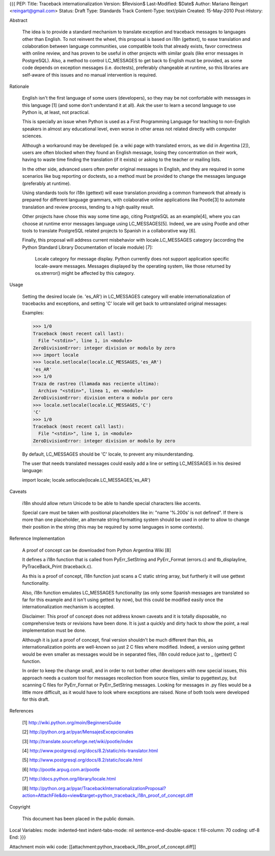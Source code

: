{{{
PEP: 
Title: Traceback internationalization
Version: $Revision$
Last-Modified: $Date$
Author: Mariano Reingart <reingart@gmail.com>
Status: Draft
Type: Standards Track
Content-Type: text/plain
Created: 15-May-2010
Post-History:


Abstract

    The idea is to provide a standard mechanism to translate exception 
    and traceback messages to languages other than English.
    To not reinvent the wheel, this proposal is based on i18n (gettext),
    to ease translation and colaboration between language communities,
    use compatible tools that already exists, favor correctness with 
    online review, and has proven to be useful in other projects with
    similar goals (like error messages in PostgreSQL).
    Also, a method to control LC_MESSAGES to get back to English must 
    be provided, as some code depends on exception messages (i.e. 
    doctests), preferably changeable at runtime, so this libraries are
    self-aware of this issues and no manual intervention is required.


Rationale

    English isn't the first language of some users (developers), so
    they may be not confortable with messages in this language [1]
    (and some don't understand it at all). Ask the user to learn
    a second language to use Python is, at least, not practical.

    This is specially an issue when Python is used as a First 
    Programming Language for teaching to non-English speakers in 
    almost any educational level, even worse in other areas not 
    related directly with computer sciences.

    Although a workaround may be developed (ie. a wiki page with 
    translated errors, as we did in Argentina [2]), users are often 
    blocked when they found an English message, losing they 
    concentration on their work, having to waste time finding the 
    translation (if it exists) or asking to the teacher or mailing
    lists.

    In the other side, advanced users often prefer original messages
    in English, and they are required in some scenarios like bug 
    reporting or doctests, so a method must be provided to change the
    messages language (preferably at runtime).

    Using standards tools for i18n (gettext) will ease translation 
    providing a common framework that already is prepared for 
    different language grammars, with colaborative online applications 
    like Pootle[3] to automate translation and review process, tending 
    to a high quality result.

    Other projects have chose this way some time ago, citing PostgreSQL 
    as an example[4], where you can choose at runtime error messages 
    language using LC_MESSAGES[5]. Indeed, we are using Pootle and 
    other tools to translate PostgreSQL related projects to Spanish in
    a collaborative way [6].

    Finally, this proposal will address current misbehavior with 
    locale.LC_MESSAGES category (according the Python Standard Library
    Documentation of locale module) [7]:

        Locale category for message display. Python currently does not
        support application specific locale-aware messages. Messages
        displayed by the operating system, like those returned by 
        os.strerror() might be affected by this category.

Usage

    Setting the desired locale (ie. 'es_AR') in LC_MESSAGES category 
    will enable internationalization of tracebacks and exceptions, and
    setting 'C' locale will get back to untranslated original messages:

    Examples:
 
    >>> 1/0
    Traceback (most recent call last):
      File "<stdin>", line 1, in <module>
    ZeroDivisionError: integer division or modulo by zero
    >>> import locale
    >>> locale.setlocale(locale.LC_MESSAGES,'es_AR')
    'es_AR'
    >>> 1/0
    Traza de rastreo (llamada mas reciente ultima):
      Archivo "<stdin>", linea 1, en <module>
    ZeroDivisionError: division entera o modulo por cero
    >>> locale.setlocale(locale.LC_MESSAGES,'C')
    'C'
    >>> 1/0
    Traceback (most recent call last):
      File "<stdin>", line 1, in <module>
    ZeroDivisionError: integer division or modulo by zero

    By default, LC_MESSAGES should be 'C' locale, to prevent any
    misunderstanding.

    The user that needs translated messages could easily add a 
    line or setting LC_MESSAGES in his desired language:

    import locale; locale.setlocale(locale.LC_MESSAGES,'es_AR')

Caveats

    i18n should allow return Unicode to be able to handle special 
    characters like accents.

    Special care must be taken with positional placeholders like in:
    "name '%.200s' is not defined". If there is more than one 
    placeholder, an alternate string formatting system should be used
    in order to allow to change their position in the string (this may
    be required by some languages in some contexts).

Reference Implementation

    A proof of concept can be downloaded from Python Argentina Wiki [8]

    It defines a i18n function that is called from PyErr_SetString and 
    PyErr_Format (errors.c) and tb_displayline, PyTraceBack_Print 
    (traceback.c).

    As this is a proof of concept, i18n function just scans a C static 
    string array, but furtherly it will use gettext functionality.

    Also, i18n function emulates LC_MESSAGES functionality (as only some 
    Spanish messages are translated so far for this example and it isn't 
    using gettext by now), but this could  be modified easily once the 
    internationalization mechanism is accepted.

    Disclaimer: This proof of concept does not address known caveats and 
    it is totally disposable, no comprehensive tests or revisions have been
    done. It is just a quickly and dirty hack to show the point, a real 
    implementation must be done.

    Although it is just a proof of concept, final version shouldn't be 
    much different than this, as internationalization points are 
    well-known so just 2 C files where modified. Indeed, a version using
    gettext would be even smaller as messages would be in separated files,
    i18n could reduce just to _ (gettext) C function.
    
    In order to keep the change small, and in order to not bother other 
    developers with new special issues, this approach needs a custom tool
    for messages recollection from source files, similar to pygettext.py, 
    but scanning C files for PyErr_Format or PyErr_SetString messages.
    Looking for messages in .py files would be a little more difficult,
    as it would have to look where exceptions are raised.
    None of both tools were developed for this draft.

References

    [1] http://wiki.python.org/moin/BeginnersGuide

    [2] http://python.org.ar/pyar/MensajesExcepcionales

    [3] http://translate.sourceforge.net/wiki/pootle/index

    [4] http://www.postgresql.org/docs/8.2/static/nls-translator.html

    [5] http://www.postgresql.org/docs/8.2/static/locale.html

    [6] http://pootle.arpug.com.ar/pootle

    [7] http://docs.python.org/library/locale.html

    [8] http://python.org.ar/pyar/TracebackInternationalizationProposal?action=AttachFile&do=view&target=python_traceback_i18n_proof_of_concept.diff

Copyright

    This document has been placed in the public domain.



Local Variables:
mode: indented-text
indent-tabs-mode: nil
sentence-end-double-space: t
fill-column: 70
coding: utf-8
End:
}}}

Attachment moin wiki code:
[[attachment:python_traceback_i18n_proof_of_concept.diff]]
